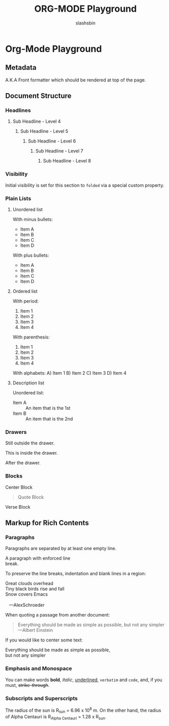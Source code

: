 #+TITLE: ORG-MODE Playground
#+AUTHOR: slashsbin
#+STARTUP: align


* Org-Mode Playground

** Metadata
A.K.A Front formatter which should be rendered at top of the page.


** Document Structure

*** Headlines

**** Sub Headline - Level 4

***** Sub Headline - Level 5

****** Sub Headline - Level 6

******* Sub Headline - Level 7

******** Sub Headline - Level 8

*** Visibility
    :PROPERTIES:
    :VISIBILITY: folded
    :END:

Initial visibility is set for this section to ~folded~ via a special custom property.

*** Plain Lists

**** Unordered list

With minus bullets:
- Item A
- Item B
- Item C
- Item D

With plus bullets:
+ Item A
+ Item B
+ Item C
+ Item D

**** Ordered list

With period:
1. Item 1
2. Item 2
3. Item 3
4. Item 4

With parenthesis:
1) Item 1
2) Item 2
3) Item 3
4) Item 4

With alphabets:
A) Item 1
B) Item 2
C) Item 3
D) Item 4

**** Description list

Unordered list:
- Item A :: An item that is the 1st
- Item B :: An item that is the 2nd

*** Drawers
Still outside the drawer.
:DRAWERNAME:
This is inside the drawer.
:END:
After the drawer.

*** Blocks

#+begin_center
Center Block
#+end_center

#+begin_comment
Comment Block
#+end_comment

#+begin_quote
Quote Block
#+end_quote

#+begin_verse
Verse Block
#+end_verse


** Markup for Rich Contents

*** Paragraphs

Paragraphs are separated by at least one empty line.

A paragraph with enforced line \\
break.

To preserve the line breaks, indentation and blank lines in a region:
#+BEGIN_VERSE
 Great clouds overhead
 Tiny black birds rise and fall
 Snow covers Emacs

    ---AlexSchroeder
#+END_VERSE

When quoting a passage from another document:
#+BEGIN_QUOTE
Everything should be made as simple as possible,
but not any simpler ---Albert Einstein
#+END_QUOTE

If you would like to center some text:
#+BEGIN_CENTER
Everything should be made as simple as possible, \\
but not any simpler
#+END_CENTER

*** Emphasis and Monospace
You can make words *bold*, /italic/, _underlined_, =verbatim= and ~code~, and, if you must, +strike-through+.

*** Subscripts and Superscripts
The radius of the sun is R_sun = 6.96 x 10^8 m.  On the other hand,
the radius of Alpha Centauri is R_{Alpha Centauri} = 1.28 x R_{sun}.
